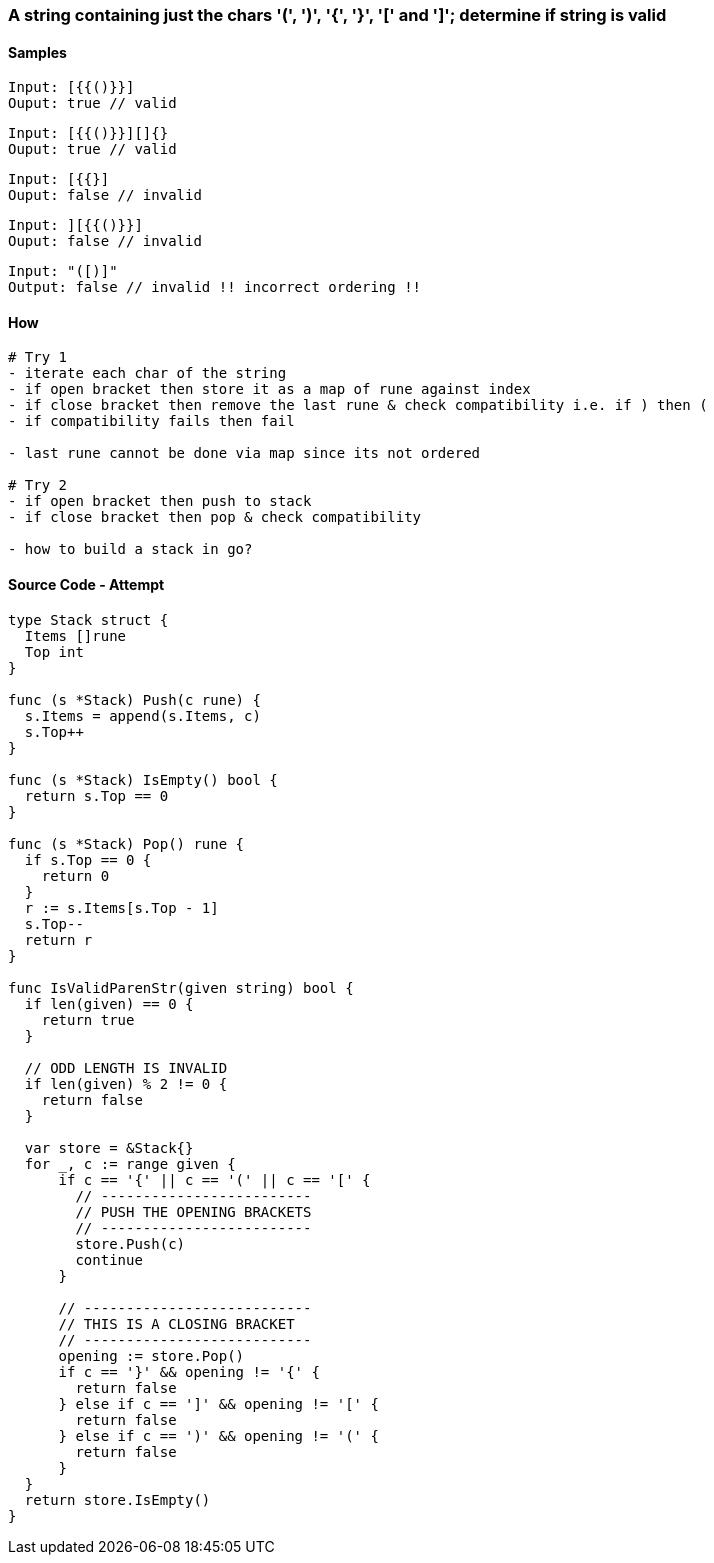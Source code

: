 === A string containing just the chars '(', ')', '{', '}', '[' and ']'; determine if string is valid

==== Samples
[source, bash]
----
Input: [{{()}}]
Ouput: true // valid
----

[source, bash]
----
Input: [{{()}}][]{}
Ouput: true // valid
----

[source, bash]
----
Input: [{{}]
Ouput: false // invalid
----

[source, bash]
----
Input: ][{{()}}]
Ouput: false // invalid
----

[source, bash]
----
Input: "([)]"
Output: false // invalid !! incorrect ordering !!
----

==== How
[source, bash]
----
# Try 1
- iterate each char of the string
- if open bracket then store it as a map of rune against index
- if close bracket then remove the last rune & check compatibility i.e. if ) then (
- if compatibility fails then fail

- last rune cannot be done via map since its not ordered

# Try 2
- if open bracket then push to stack
- if close bracket then pop & check compatibility

- how to build a stack in go?
----

==== Source Code - Attempt 
[source, go]
----
type Stack struct {
  Items []rune
  Top int
}

func (s *Stack) Push(c rune) {
  s.Items = append(s.Items, c)
  s.Top++
}

func (s *Stack) IsEmpty() bool {
  return s.Top == 0
}

func (s *Stack) Pop() rune {
  if s.Top == 0 {
    return 0
  }
  r := s.Items[s.Top - 1]
  s.Top--
  return r
}

func IsValidParenStr(given string) bool {
  if len(given) == 0 {
    return true
  }
  
  // ODD LENGTH IS INVALID
  if len(given) % 2 != 0 {
    return false
  }
  
  var store = &Stack{}
  for _, c := range given {
      if c == '{' || c == '(' || c == '[' {
        // -------------------------
        // PUSH THE OPENING BRACKETS
        // -------------------------
        store.Push(c)
        continue
      }
      
      // ---------------------------
      // THIS IS A CLOSING BRACKET
      // ---------------------------
      opening := store.Pop()
      if c == '}' && opening != '{' {
        return false
      } else if c == ']' && opening != '[' {
        return false
      } else if c == ')' && opening != '(' {
        return false
      }
  }
  return store.IsEmpty()
}
----
